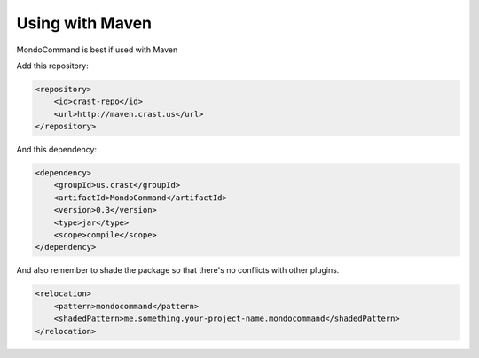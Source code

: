 Using with Maven
================

MondoCommand is best if used with Maven


Add this repository:

.. code-block:: xml

    <repository>
        <id>crast-repo</id>
        <url>http://maven.crast.us</url>
    </repository>

And this dependency:

.. code-block:: xml

    <dependency>
        <groupId>us.crast</groupId>
        <artifactId>MondoCommand</artifactId>
        <version>0.3</version>
        <type>jar</type>
        <scope>compile</scope>
    </dependency>

And also remember to shade the package so that there's no conflicts with other plugins.

.. code-block:: xml

  <relocation>
      <pattern>mondocommand</pattern>
      <shadedPattern>me.something.your-project-name.mondocommand</shadedPattern>
  </relocation>
